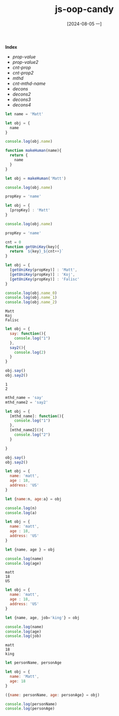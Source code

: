 :PROPERTIES:
:ID:       597f30ff-3993-4837-80f3-0cb7b17879a5
:END:
#+title: js-oop-candy
#+date: [2024-08-05 一]
#+last_modified:  

*Index*
- [[prop-value]]
- [[prop-value2]]
- [[cnt-prop]]
- [[cnt-prop2]]
- [[mthd]]
- [[cnt-mthd-name]]
- [[decons]]
- [[decons2]]
- [[decons3]]
- [[decons4]]

  
#+NAME: prop-value
#+BEGIN_SRC js :noweb yes :results output
let name = 'Matt'

let obj = {
  name
}

console.log(obj.name)
#+END_SRC

#+RESULTS:
: Matt



#+NAME: prop-value2
#+BEGIN_SRC js :noweb yes :results output
function makeHuman(name){
  return {
    name
  }
}

let obj = makeHuman('Matt')

console.log(obj.name)
#+END_SRC

#+RESULTS:
: Matt


#+NAME: cnt-prop
#+BEGIN_SRC js :noweb yes :results output
propKey = 'name'

let obj = {
  [propKey] : 'Matt'
}

console.log(obj.name)
#+END_SRC


#+NAME: cnt-prop2
#+BEGIN_SRC js :noweb yes :results output
propKey = 'name'

cnt = 0
function getUniKey(key){
  return `${key}_${cnt++}`
}

let obj = {
  [getUniKey(propKey)] : 'Matt',
  [getUniKey(propKey)] : 'Koj',
  [getUniKey(propKey)] : 'Falisc'
}

console.log(obj.name_0)
console.log(obj.name_1)
console.log(obj.name_2)
#+END_SRC

#+RESULTS: cnt-prop2
: Matt
: Koj
: Falisc


#+NAME: mthd
#+BEGIN_SRC js :noweb yes :results output
let obj = {
  say: function(){
    console.log("1")
  },
  say2(){
    console.log(2)
  }
}

obj.say()
obj.say2()
#+END_SRC

#+RESULTS: mthd
: 1
: 2



#+NAME: cnt-mthd-name
#+BEGIN_SRC js :noweb yes :results output
mthd_name = 'say'
mthd_name2 = 'say2'

let obj = {
  [mthd_name]: function(){
    console.log("1")
  },
  [mthd_name2](){
    console.log("2")
  }

}

obj.say()
obj.say2()
#+END_SRC

#+RESULTS:
: 1
: 2


#+NAME: decons
#+BEGIN_SRC js :noweb yes :results output
let obj = {
  name: 'matt',
  age : 18,
  address: 'US'
}

let {name:n, age:a} = obj

console.log(n)
console.log(a)
#+END_SRC

#+NAME: decons2
#+BEGIN_SRC js :noweb yes :results output
let obj = {
  name: 'matt',
  age : 18,
  address: 'US'
}

let {name, age } = obj

console.log(name)
console.log(age)
#+END_SRC

#+RESULTS: decons2
: matt
: 18
: US

#+NAME: decons3
#+BEGIN_SRC js :noweb yes :results output
let obj = {
  name: 'matt',
  age : 18,
  address: 'US'
}

let {name, age, job='king'} = obj

console.log(name)
console.log(age)
console.log(job)
#+END_SRC

#+RESULTS: decons3
: matt
: 18
: king


#+NAME: decons4
#+BEGIN_SRC js :noweb yes :results output
let personName, personAge

let obj = {
  name: 'Matt',
  age: 18
}

({name: personName, age: personAge} = obj)

console.log(personName)
console.log(personAge)
#+END_SRC

#+RESULTS:

